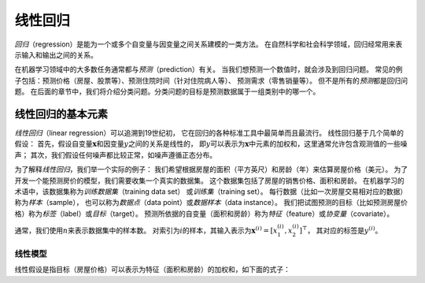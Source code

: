 
.. _sec_linear_regression:

线性回归
========


*回归*\ （regression）是能为一个或多个自变量与因变量之间关系建模的一类方法。
在自然科学和社会科学领域，回归经常用来表示输入和输出之间的关系。

在机器学习领域中的大多数任务通常都与\ *预测*\ （prediction）有关。
当我们想预测一个数值时，就会涉及到回归问题。
常见的例子包括：预测价格（房屋、股票等）、预测住院时间（针对住院病人等）、
预测需求（零售销量等）。 但不是所有的\ *预测*\ 都是回归问题。
在后面的章节中，我们将介绍分类问题。分类问题的目标是预测数据属于一组类别中的哪一个。

线性回归的基本元素
------------------

*线性回归*\ （linear regression）可以追溯到19世纪初，
它在回归的各种标准工具中最简单而且最流行。 线性回归基于几个简单的假设：
首先，假设自变量\ :math:`\mathbf{x}`\ 和因变量\ :math:`y`\ 之间的关系是线性的，
即\ :math:`y`\ 可以表示为\ :math:`\mathbf{x}`\ 中元素的加权和，这里通常允许包含观测值的一些噪声；
其次，我们假设任何噪声都比较正常，如噪声遵循正态分布。

为了解释\ *线性回归*\ ，我们举一个实际的例子：
我们希望根据房屋的面积（平方英尺）和房龄（年）来估算房屋价格（美元）。
为了开发一个能预测房价的模型，我们需要收集一个真实的数据集。
这个数据集包括了房屋的销售价格、面积和房龄。
在机器学习的术语中，该数据集称为\ *训练数据集*\ （training data set）
或\ *训练集*\ （training set）。
每行数据（比如一次房屋交易相对应的数据）称为\ *样本*\ （sample），
也可以称为\ *数据点*\ （data point）或\ *数据样本*\ （data instance）。
我们把试图预测的目标（比如预测房屋价格）称为\ *标签*\ （label）或\ *目标*\ （target）。
预测所依据的自变量（面积和房龄）称为\ *特征*\ （feature）或\ *协变量*\ （covariate）。

通常，我们使用\ :math:`n`\ 来表示数据集中的样本数。
对索引为\ :math:`i`\ 的样本，其输入表示为\ :math:`\mathbf{x}^{(i)} = [x_1^{(i)}, x_2^{(i)}]^\top`\ ，
其对应的标签是\ :math:`y^{(i)}`\ 。

.. _subsec_linear_model:

线性模型
~~~~~~~~


线性假设是指目标（房屋价格）可以表示为特征（面积和房龄）的加权和，如下面的式子：

.. math:: \mathrm{price} = w_{\mathrm{area}} \cdot \mathrm{area} + w_{\mathrm{age}} \cdot \mathrm{age} + b.
   :label: eq_price-area
